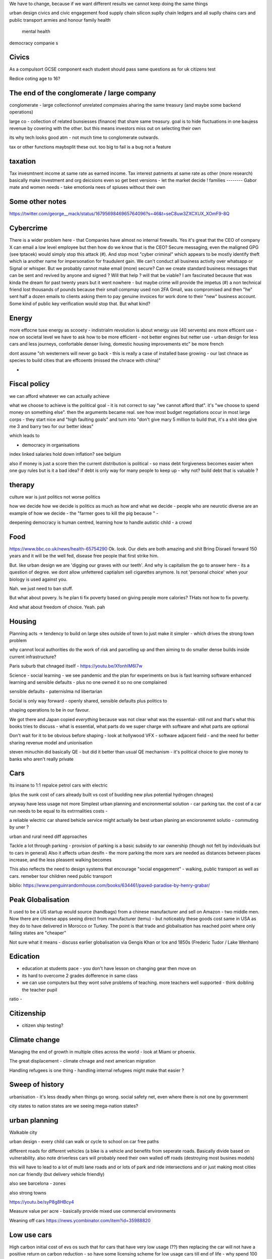We have to change, because if we want different results 
we cannot keep doing the same things


urban design
civics and civic engagement 
food supply chain
silicon suplly chain
ledgers and all suplly chains
cars and public transport
armies and honour
family health
	mental health 
democracy companie s

Civics
------
As a compulsort GCSE component each student should pass same questions as for uk citizens test

Redice coting age to 16? 

The end of the conglomerate / large company 
----------------------
conglomerate - large collectionnof unrelated compmaies aharing the same treasury (and maybe some backend operations)

large co - collection of related bunsiesses (finance) that share same treasury.  goal is to hide fluctuations in one baujess revenue by covering with the other.  but this means investors miss out on selecting their own

its why tech looks good atm - not much time to conglomerate outwards.

tax or other functions maybsplit these out. too big to fail is a bug not a feature 


taxation
--------
Tax invesmtnent income at same rate as earned income. Tax interest patments at same rate as other (more research)
basically make investment and org deicsions even so get best versions - let the market decide ! 
families
--------
Gabor mate and women needs - take emotionla nees of spiuses without their own 

Some other notes 
----------------
https://twitter.com/george__mack/status/1679569846965764096?s=46&t=seC8uw3ZXCXUX_XOmF9-8Q

Cybercrime
-----------
There is a wider problem here - that Companies have almost no internal firewalls. Yes it's great that the CEO of company X can email a low level employee but then how do we know that is the CEO?
Secure messaging, even the maligned GPG (see tptacek) would simply stop this attack (#). And stop most "cyber criminal" which appears to be mostly identify theft which ia another name for impersonation for fraudulent gain.
We can't conduct all business activity over whatsapp or Signal or whisper.
But we probably cannot make email (more) secure? Can we create standard business messages that can be sent and revived by anyone and signed ? Will that help ? will that be viable? I am fascinated because that was kinda the dream for past twenty years but it went nowhere - but maybe crime will provide the impetus
(#) a non technical friend lost thousands of pounds because their small compmay used non 2FA Gmail, was compromised and then "he" sent half a dozen emails to clients asking them to pay genuine invoices for work done to their "new" business account. Some kind of public key verification would stop that. But what kind?


Energy
------

more effocne tuse energy as scooety  
- indistrialm revolution is about wnergy use (40 servents) ans more efficent use - now on societal level we have to ask how to be more efficient - not better engines but netter use - urban design for less cars and less journeys, confortable denser living, domestic housing improvements etc" be more french 

dont assume "oh westerners will never go back - this is really a case of installed base growing - our last chnace as species to build cities that are effcoents (missed the chnace with china)"

- 
Fiscal policy
-------------
we can afford whatever we can actually achieve 

what we choose to achieve is the political goal - it is not correct to say "we cannot afford that". it's "we choose to spend money on something else".  then the arguments became real.  see how most budget negotiations occur in most large corps - they start nice and "high faulting goals" and turn into "don't give mary 5 million to build that, it's a shit idea give me 3 and barry two for our better ideas"

which leads to

- democracy in organisations


index linked salaries hold down inflation? see belgium 

also if money is just a score then the current distribution is political - so mass debt forgiveness becomes easier when one guy rules but is it a bad idea? if debt is only way for many people to keep up - why not? build debt that is valuable ? 

therapy
--------

culture war is just politics not worse politics

how we decide how we decide is politics as much as how and what we decide - people who are neurotic diverse are an example of how we decide - the "farmer goes to kill the pig because " - 

deepening democracy is human centred, learning how to handle autistic child - a crowd 

Food
----
https://www.bbc.co.uk/news/health-65754290
Ok.  look. Our diets are both amazing and shit
Bring Disraeli forward 150 years and it will be the well fed, disease free people that first strike him.

But.  like urban design we are 'digging our graves with our teeth'.  And why is capitalism the go to answer here - its a question of degree. we dont allow unfettered captialsm sell cigarettes anymore.  Is not 'personal choice' when your biology is used against you.

Nah. we just need to ban stuff.

But what about povery.  Is he plan ti fix poverty based on giving people more calories? THats not how to fix poverty.

And what about freedom of choice.  Yeah. pah

Housing 
-------
Planning acts -> tendency to build on large sites outside of town to just make it simpler - which drives the strong town problem 

why cannot local authorities do the work of risk and parcelling up and then aiming to do smaller dense builds inside current infrastructure? 

Paris suburb that chnaged itself - https://youtu.be/XfonhlM6I7w



Science - social learning 
- we see pandemic and the plan for experiments on bus is fast learning software enhanced learning and sensible defaults - plus no one owned it so no one complained


sensible defaults - paternislma nd libertarian 

Social is only way forward - openly shared, sensible defaults plus politics to 

shaping operations to be in our favour.

We got there and Japan copied *everything* because was not clear what was the essential- still not and that's what this books tries to discuss - what is essential, what parts do we super charge with software and what parts are optional 


Don't wait for it to be obvious before shaping - look at hollywood VFX - software adjacent field - and the need for better sharing revenue model and unionisation 

steven minuchin did basically QE - but did it better than usual QE mechanism - it's political choice to give money to banks who aren't really private 

Cars
----

Its insane to 1:1 repalce petrol cars with electric 

(plus the sunk cost of cars already built vs cost of buolding new plus potential hydrogen chnages)

anyway have less usage not more 
Simplest urban planning and encironmental solution - car parking tax. the cost of a car run needs to be equal to its extrrnalities costs - 

a reliable wlectric car shared behicle service might actually be best urban planing an encioronemnt solutio - commuting by uner ? 

urban and rural need diff approaches

Tackle a lot through parking - provision of parking is a basic subsidy to xar ownership (though not felt by indoviduals but to cars in general)
Also it affects urban desifn - the more parking the more xars are needed as distances between places increase, and the less pleasent walking becomes

This also reflects the need to design systems that encourage "social engagement" - walking, public transport as well as cars. remeber tour children need public transport



biblio: https://www.penguinrandomhouse.com/books/634461/paved-paradise-by-henry-grabar/


Peak Globalisation 
------------------

It used to be a US startup would source (handbags) from a chinese manufacturer and sell on Amazon - two middle men.  Now there are chinese apps seeing direct from manufacturer (temu) - but noticeably these goods cost same in USA as they do to have delivered in Morocco or Turkey.  The point is that trade and globalisation has reached point where only failing states are "cheaper" 

Not sure what it means - discuss earlier globalisation via Gengis Khan or Ice and 1850s (Frederic Tudor / Lake Wenham) 

Edication
---------
- education at students pace - you don't have lesson on changing gear then move on 
- its hard to overcome 2 grades dofference in same class
- we can use computers but they wont solve problems of teaching. more teachers well supported - think doibling the teacher pupil
ratio
- 


Citizenship
-----------

- citizen ship testing?

Climate change
--------------
Managing the end of growth in multiple cities across the world - look at Miami or phoenix.

The great displacement - climate chnage and next american migration

Handling refugees is one thing - handling internal refugees might make that easier ? 


Sweep of history
----------------
urbanisation - it's less deadly when things go wrong. social safety net, even where there is not one by government 

city states to nation states 
are we seeing mega-nation states? 

urban planning
--------------

Walkable city

urban design - every child can walk or cycle to school on car free paths


different roads for different vehicles (a bike is a vehicle and benefits from seperate roads.  Basically divide based on vulnerability. also note driverless cars will probably need their own walled off roads (destroying most busines models)

this will have to lead to a lot of multi lane roads and or lots of park and ride intersections and or just making most cities non car friendly (but delivery vehicle friendly)

also see barcelona - zones

also strong towns


https://youtu.be/syP8g8HBcy4

Measure value per acre - basically provide mixed use commercial environments 


Weaning off cars
https://news.ycombinator.com/item?id=35988820

Low use cars
-------------
High carbon initial cost of evs os such that for cars that have very low usage (??) then replacing the car will not have a positive return on carbon reduction - so have some licensing scheme for low usage cars till end of life - why spend 100 tons of CO2 for a car that is going to sit in garage most of its life and output 50 tons ? 

Break traditional loyalities
- dems we're how athens are ages its citizens
like gengis khan 

will online dem be more reframing across globe? see the kids film home 


plastics
--------
https://news.ycombinator.com/item?id=35675731


Banking
-------
heading for the chicago plan anyhow - https://en.m.wikipedia.org/wiki/Chicago_plan

the emergence of fiat crypto will end fractional reserve and need something else 

https://www.imf.org/external/pubs/ft/wp/2012/wp12202.pdf

https://www.telegraph.co.uk/finance/comment/9623863/IMFs-epic-plan-to-conjure-away-debt-and-dethrone-bankers.html

If we all have crypto and we can see each indovidual coin moving then by default if I transfer my coins to a bank and then Insee them go off to some risky investment I am going to want them back - they should be in my account - and if I just get a "trust me" I think Sam bankman fried - and I may as well keep the money in my phone wallet.  

at this point yeah fractional reserve is dead - 100% is what we get and states have full control over the growth of money supply - lenidong willmoccur privately but ... money growth will be state controlled ... might not be what we want but how do we avoid ? 

Food
----
Food is a class issue
not aomething to ban as class availability of cheap calireis

but taxkle at dofferent levels

- edication

- social and class and wealth redistribution 

- packaging - just like cogarettes we package not as coc pops and tony tiger but plain boxes with 

dont as oarent want to foght thenplacemtb of chocolates at the checkout nor foght misinformation on packahing at poit of same 

Brexit And Superstition 
-----------------------
brexit and superstition as politics

Once upon a time if your cart broke or your crops were looking weak then you wanted to fix it.

And someone would say "it's that old witch over yonder has cursed your cartwheel"  or that you had not prayed to the right gods or you had 

And even if you did not think that actually some poor starved mentally i'll old woman was actually killing your crops, or that the gods were angry at you because when has you actually seen a god, you certainly thought everyone else believed in the gods and you did not want to piss everyone else off

so you prayed or whatever 

And that's how we put chickens on trial for six weeks

But 

politics today is like that 

It's not some old woman, it's the european parliament making rules that stop you yes you.  It's that we have been spending too much so we need to pray more, i mean be austere more and spend less and cut back and 

We weren't tricked by people saying "350 million"
on the side of the bus.

we have millions of people who believe in different models of how the world works - or think others believe in them.

And we cannot get them out in the open to examine them.

It's not that people want their own facts. It's that people have different frameworks the facts fit in. And if you think an old woman cursed your crops, listening to lectures on irrigation does not matter. listening to people who talk about witches matters

So that's why we hear so much crap - if your framework does not emphasises the things the "other side" emphasises whatever they talk about is crap and vice versa

Shared frameworks is what matters - and that's why mass media is looked on nostalgically - we shared Edward R Murrows world view. 

Economics matters because it tries to eliminate the worldviews that probably fail. 


